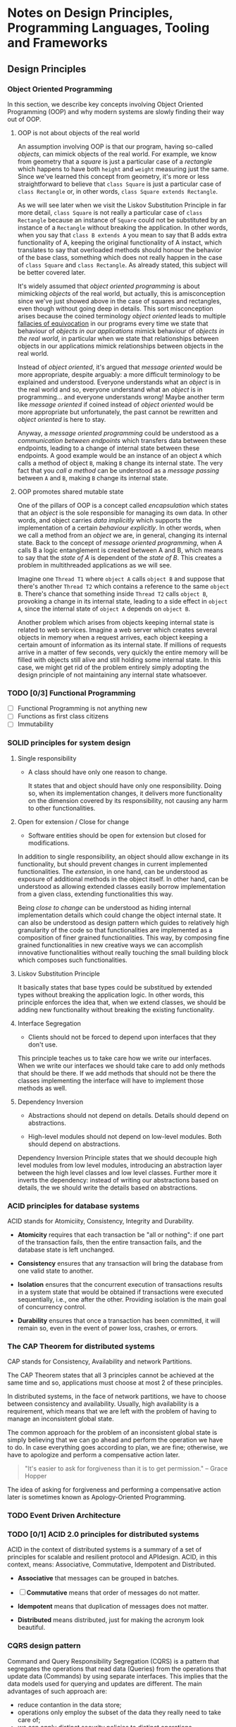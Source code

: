 * Notes on Design Principles, Programming Languages, Tooling and Frameworks
** Design Principles
*** Object Oriented Programming
 In this section, we describe key concepts involving Object Oriented Programming (OOP) and why modern systems are slowly finding their way out of OOP.
**** OOP is not about objects of the real world
 An assumption involving OOP is that our program, having so-called /objects/, can mimick objects of the real world. For example, we know from geometry that a /square/ is just a particular case of a /rectangle/ which happens to have both =height= and =weight= measuring just the same. Since we've learned this concept from geometry, it's more or less straightforward to believe that =class Square= is just a particular case of =class Rectangle= or, in other words, =class Square extends Rectangle=.

 As we will see later when we visit the Liskov Substitution Principle in far more detail, =class Square= is not really a particular case of =class Rectangle= because an instance of =Square= could not be substituted by an instance of a =Rectangle= without breaking the application. In other words, when you say that =class B extends A= you mean to say that B adds extra functionality of A, keeping the original functionality of A instact, which translates to say that overloaded methods should honour the behavior of the base class, something which does not really happen in the case of =class Square= and =class Rectangle=. As already stated, this subject will be better covered later.


 It's widely assumed that /object oriented programming/ is about mimicking /objects/ of the real world, but actually, this is amisconception since we've just showed above in the case of squares and rectangles, even though without going deep in details. This sort misconception arises because the coined terminology /object oriented/ leads to multiple [[http://rationalwiki.org/wiki/Equivocation][fallacies of equivocation]] in our programs every time we state that behaviour of /objects in our applications/ mimick behaviour of /objects in the real world/, in particular when we state that relationships between objects in our applications mimick relationships between objects in the real world.

 Instead of /object oriented/, it's argued that /message oriented/ would be more appropriate, despite arguably: a more difficult terminology to be explained and understood. Everyone understands what an /object/ is in the real world and so, everyone understand what an /object/ is in programming... and everyone understands wrong! Maybe another term like /message oriented/ if coined instead of /object oriented/ would be more appropriate but unfortunately, the past cannot be rewritten and /object oriented/ is here to stay.

 Anyway, a /message oriented programming/ could be understood as a /communication between endpoints/ which transfers data between these endpoints, leading to a change of internal state between these endpoints. A good example would be an instance of an object =A= which calls a method of object =B=, making =B= change its internal state. The very fact that you /call a method/ can be understood as a /message passing/ between =A= and =B=, making =B= change its internal state.

**** OOP promotes shared mutable state

 One of the pillars of OOP is a concept called /encapsulation/ which states that an /object/ is the sole responsible for managing its own data. In other words, and object carries /data implicitly/ which supports the implementation of a certain /behaviour explicitly/. In other words, when we call a method from an /object/ we are, in general, changing its internal state. Back to the concept of /message oriented programming/, when A calls B a logic entanglement is created between A and B, which means to say that the /state of A/ is dependent of the /state of B/. This creates a problem in multithreaded applications as we will see.

 Imagine one =Thread T1= where =object A= calls =object B= and suppose that there's another =Thread T2= which contains a reference to the same =object B=. There's chance that something inside =Thread T2= calls =object B=, provoking a change in its internal state, leading to a side effect in =object A=, since the internal state of =object A= depends on =object B=.

 Another problem which arises from objects keeping internal state is related to web services. Imagine a web server which creates several objects in memory when a request arrives, each object keeping a certain amount of information as its internal state. If millions of requests arrive in a matter of few seconds, very quickly the entire memory will be filled with objects still alive and still holding some internal state. In this case, we might get rid of the problem entirely simply adopting the design principle of not maintaining any internal state whatsoever.

*** TODO [0/3] Functional Programming
 - [ ] Functional Programming is not anything new
 - [ ] Functions as first class citizens
 - [ ] Immutability
*** SOLID principles for system design
**** Single responsibility

 * A class should have only one reason to change.

  It states that and object should have only one responsibility. Doing so, when its implementation changes, it delivers more functionality on the dimension covered by its responsibility, not causing any harm to other functionalities.

**** Open for extension / Close for change

 * Software entities should be open for extension but closed for modifications.

 In addition to single responsibility, an object should allow exchange in its functionality, but should prevent changes in current implemented functionalities. The /extension/, in one hand, can be understood as exposure of additional methods in the object itself. In other hand, can be understood as allowing extended classes easily borrow implementation from a given class, extending functionalities this way.

 Being /close to change/ can be understood as hiding internal implementation details which could change the object internal state. It can also be understood as design pattern which guides to relatively high granularity of the code so that functionalities are implemented as a composition of finer grained functionalities. This way, by composing fine grained functionalities in new creative ways we can accomplish innovative functionalities without really touching the small building block which composes such functionalities.
    
**** Liskov Substitution Principle

 It basically states that base types could be substitued by extended types without breaking the application logic. In other words, this principle enforces the idea that, when we extend classes, we should be adding new functionality without breaking the existing functionality.

**** Interface Segregation

 * Clients should not be forced to depend upon interfaces that they don't use.

This principle teaches us to take care how we write our interfaces. When we write our interfaces we should take care to add only methods that should be there. If we add methods that should not be there the classes implementing the interface will have to implement those methods as well.

**** Dependency Inversion

 * Abstractions should not depend on details. Details should depend on abstractions.

 * High-level modules should not depend on low-level modules. Both should depend on abstractions.

Dependency Inversion Principle states that we should decouple high level modules from low level modules, introducing an abstraction layer between the high level classes and low level classes. Further more it inverts the dependency: instead of writing our abstractions based on details, the we should write the details based on abstractions.

*** ACID principles for database systems
ACID stands for Atomiciity, Consistency, Integrity and Durability.

- *Atomicity* requires that each transaction be "all or nothing": if one part of the transaction fails, then the entire transaction fails, and the database state is left unchanged.

- *Consistency* ensures that any transaction will bring the database from one valid state to another.

- *Isolation* ensures that the concurrent execution of transactions results in a system state that would be obtained if transactions were executed sequentially, i.e., one after the other. Providing isolation is the main goal of concurrency control.

- *Durability* ensures that once a transaction has been committed, it will remain so, even in the event of power loss, crashes, or errors.

*** The CAP Theorem for distributed systems
CAP stands for Consistency, Availability and network Partitions.

The CAP Theorem states that all 3 principles cannot be achieved at the same time and so, applications must choose at most 2 of these principles.

In distributed systems, in the face of network partitions, we have to choose between consistency and availability. Usually, high availability is a requirement, which means that we are left with the problem of having to manage an inconsistent global state.

The common approach for the problem of an inconsistent global state is simply believing that we can go ahead and perform the operation we have to do. In case everything goes according to plan, we are fine; otherwise, we have to apologize and perform a compensative action later.

#+BEGIN_QUOTE
"It's easier to ask for forgiveness than it is to get permission."
-- Grace Hopper
#+END_QUOTE

The idea of asking for forgiveness and performing a compensative action later is sometimes known as Apology-Oriented Programming.

*** TODO Event Driven Architecture
*** TODO [0/1] ACID 2.0 principles for distributed systems

ACID in the context of distributed systems is a summary of a set of principles for scalable and resilient protocol and APIdesign. ACID, in this context, means: Associative, Commutative, Idempotent and Distributed.

- *Associative* that messages can be grouped in batches.

- [ ] *Commutative* means that order of messages do not matter.

- *Idempotent* means that duplication of messages does not matter.

- *Distributed* means distributed, just for making the acronym look beautiful.

*** CQRS design pattern

Command and Query Responsibility Segregation (CQRS) is a pattern that segregates the operations that read data (Queries) from the operations that update data (Commands) by using separate interfaces. This implies that the data models used for querying and updates are different. The main advantages of such approach are:

 * reduce contantion in the data store;
 * operations only employ the subset of the data they really need to take care of;
 * we can apply distinct security policies to distinct operations.

*** TODO Event source

*** TODO Kafka?

** [0/0] Java
 We try to group subjects by their relative importance when a given version of the Java language was currently mainstream.
*** [0/2] Java 5 language features
 - [ ] Generics
*** [0/6] Java 6 performance and stability
 - [ ] Primitive types, boxing and unboxing
 - [ ] String pool
 - [ ] Hashing algorithm
 - [ ] Low level concurrency
 - [ ] High level concurrency
*** Java7
**** Exception Handling Changes
 - Use /try with resources/ statement with any object that implements =AutoCloseable=.
 - The try-with-resources statement rethrows the primary exception if closing a resource throws another exception.
#+BEGIN_EXAMPLE java
static String readFirstLineFromFile(String path) throws IOException {
    try (BufferedReader br = new BufferedReader(new FileReader(path))) {
        return br.readLine();
    }
}

#+END_EXAMPLE
**** Working with Files
 - Use the =Path= interface instead of the =File= class.
 - The =Files= class has static methods for copying, moving, and deleting files, and for creating files and directories.
 - You can read and write all characters, or all lines, of a text file with a single command.
#+BEGIN_EXAMPLE java
// read all lines
List<String> lines = Files.readAllLines(Paths.get("file"), StandardCharsets.UTF_8);

// read the entire file as a single String
String text = new String(Files.readAllBytes(Paths.get("file")), StandardCharsets.UTF_8);
#+END_EXAMPLE
**** Implementing the equals, hashCode, and compareTo Methods
 - Use =Objects.equals= for null-safe equality testing.
 - =Objects.hash= makes it simple to implement the hashCode method.
 - When comparing numbers in a comparator, use the static compare method.
#+BEGIN_EXAMPLE java
  int x = ...;
  int y = ...;
  boolean b = (Integer.compare(x, y) == 0);
#+END_EXAMPLE
**** Security Requirements
 - Applets and Java Web Start applications continue to be supported in corporate environments, but they may no longer be viable for home users.
*** [0/0] Java8
**** [0/11] Lambda expressions
***** [ ] Functional interfaces
***** [ ] Method references
***** [ ] Constructor references
***** [ ] Variable scope
***** [ ] Default methods
***** [ ] Static methods in interfaces
***** [ ] Deferred Execution
***** [ ] Compositions
***** [ ] Laziness
***** [ ] Parallel operations
***** [ ] Dealing exceptions
***** [ ] Monadic Operations
**** Collections
Methods added to Collection Classes
| class/interface | new methods                                                                                                      |
|-----------------+------------------------------------------------------------------------------------------------------------------|
| Iterable        | forEach                                                                                                          |
| Collection      | removeIf                                                                                                         |
| List            | replaceAll, sort                                                                                                 |
| Map             | forEach, replace, replaceAll, remove(key, value), putIfAbsent, compute, computeIfAbsent, computeIfPresent, merge |
| Iterator        | forEachRemaining                                                                                                 |
| BitSet          | stream                                                                                                           |

**** [0/14] Stream API
***** [ ] From Iteration to Stream Operations
***** [ ] Stream Creation
***** [ ] The filter, map, and flatMap Methods
***** [ ] Extracting Substreams and Combining Streams
***** [ ] Stateful Transformations
***** [ ] Simple Reductions
***** [ ] The Optional Type
***** [ ] Reduction Operations
***** [ ] Collecting Results
***** [ ] Collecting into Maps
***** [ ] Grouping and Partitioning
***** [ ] Primitive Type Streams
***** [ ] Parallel Streams
***** [ ] Functional Interfaces 
**** [0/4] Concurrency Enhancements 
***** Atomic values
Instead of writing
#+BEGIN_EXAMPLE java
do {   
  oldValue = largest.get();
  newValue = Math.max(oldValue, observed);
} while (!largest.compareAndSet(oldValue, newValue));
#+END_EXAMPLE
you can now write
#+BEGIN_EXAMPLE java
largest.updateAndGet(x -> Math.max(x, observed));
#+END_EXAMPLE

Methods =updateAndGet=, =getAndUpda=, =getAndAccumulate= are provided for the classes AtomicInteger, AtomicIntegerArray, AtomicIntegerFieldUpdater, AtomicLongArray, AtomicLongFieldUpdater, AtomicReference, AtomicReferenceArray, and AtomicReferenceFieldUpdater.

A =LongAdder= are composed internally of multiple variables whose collective sum is the current value. Multiple threads can update different summands, and new summands are automatically provided when the number of threads increases. This is efficient in the common situation where the value of the sum is not needed until after all work has been done. The performance improvement can be substantial.

A =LongAccumulator= is similar to =LongAdder= internally, but its constructor employs the idea of neutral element of the operation (or identity value).

=DoubleAdder= and =DoubleAccumulator= work in similar ways, but for =double= values.

***** [ ] ConcurrentHashMap enhancements
***** [ ] Parallel Array enhancements
***** [ ] Completable Futures
**** [0/7] New Date and Time API
***** [ ] The Time Line
***** [ ] Local Dates
***** [ ] Date Adjusters
***** [ ] Local Time
***** [ ] Zoned Time
***** [ ] Formatting and Parsing
***** [ ] Interoperating with Legacy Code 
**** [0/11] Miscellaneous Goodies
***** Strings
Joining strings finally becomes easier.
#+BEGIN_EXAMPLE java
String.join(", ", a, b, c);
#+END_EXAMPLE
***** Number classes
- Integer and types now support unsigned arithmetic.
- Detection of overflow and underflow involving types =int= and =long= via new methods =Math.(add|subtract|multiply, increment|decrement|negate)Exact=
 =int= and =long=.
***** [ ] Collections
***** [ ] Working with files
***** [ ] Annotations
***** [ ] SAM
***** [ ] Support for unsigned numeric types
***** [ ] Other changes

** [0/0] Scala
*** [0/4] Principles
***** [ ] Multi paradigm
***** [ ] First class functions
***** [ ] Immutability
***** [ ] No explicit static allocation
***** [ ] SBT build system
**** [0/3] Language Overview (L1)
     DEADLINE: <2017-01-16 Mon>

***** [ ] Classes and Objects
***** [ ] Methods and Functions
***** [ ] Traits and mixins

**** [0/4] Language Overview (L2)
     DEADLINE: <2017-01-16 Mon>

***** [ ] Pattern matching
***** [ ] Early initialization
***** [ ] Early return
***** [ ] Types, types and more types

**** [0/2] Language Overview (L3)
     DEADLINE: <2017-01-16 Mon>

***** Tail recursion @tailrec
***** Delimited continuations @cps

 
